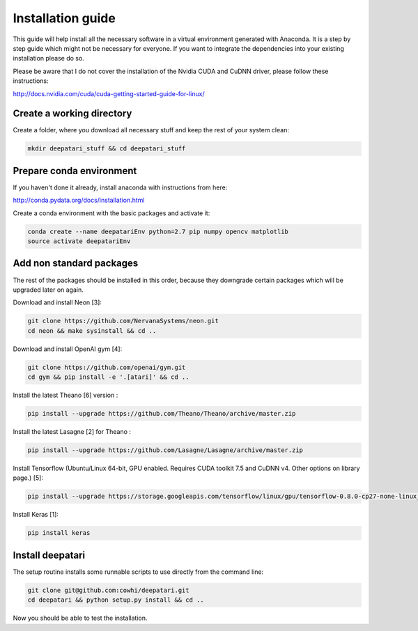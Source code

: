 .. -*- mode: rst -*-

Installation guide
==================

This guide will help install all the necessary software in a virtual
environment generated with Anaconda. It is a step by step guide which
might not be necessary for everyone. If you want to integrate the
dependencies into your existing installation please do so.

Please be aware that I do not cover the installation of the Nvidia CUDA and
CuDNN driver, please follow these instructions:

http://docs.nvidia.com/cuda/cuda-getting-started-guide-for-linux/

Create a working directory
--------------------------

Create a folder, where you download all necessary stuff and keep the
rest of your system clean:

.. code:: shell

  mkdir deepatari_stuff && cd deepatari_stuff

Prepare conda environment
-------------------------

If you haven't done it already, install anaconda with instructions from here:

http://conda.pydata.org/docs/installation.html

Create a conda environment with the basic packages and activate it:

.. code:: shell

  conda create --name deepatariEnv python=2.7 pip numpy opencv matplotlib
  source activate deepatariEnv

Add non standard packages
-------------------------

The rest of the packages should be installed in this order, because they
downgrade certain packages which will be upgraded later on again.

Download and install Neon [3]:

.. code:: shell

  git clone https://github.com/NervanaSystems/neon.git
  cd neon && make sysinstall && cd ..

Download and install OpenAI gym [4]:

.. code:: shell

  git clone https://github.com/openai/gym.git
  cd gym && pip install -e '.[atari]' && cd ..

Install the latest Theano [6] version :

.. code:: shell

  pip install --upgrade https://github.com/Theano/Theano/archive/master.zip


Install the latest Lasagne [2] for Theano :

.. code:: shell

  pip install --upgrade https://github.com/Lasagne/Lasagne/archive/master.zip

Install Tensorflow (Ubuntu/Linux 64-bit, GPU enabled. Requires CUDA toolkit 7.5
and CuDNN v4. Other options on library page.) [5]:

.. code:: shell

  pip install --upgrade https://storage.googleapis.com/tensorflow/linux/gpu/tensorflow-0.8.0-cp27-none-linux_x86_64.whl


Install Keras [1]:

.. code:: shell

  pip install keras

Install deepatari
-----------------

The setup routine installs some runnable scripts to use directly from the
command line:

.. code:: shell

  git clone git@github.com:cowhi/deepatari.git
  cd deepatari && python setup.py install && cd ..

Now you should be able to test the installation.
